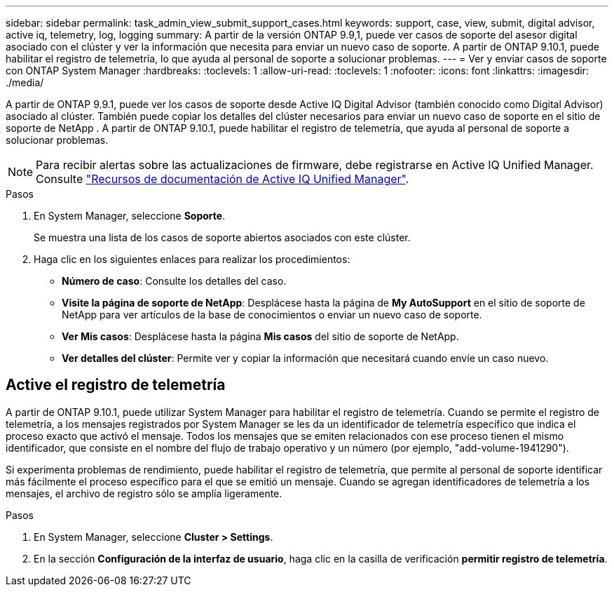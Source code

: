 ---
sidebar: sidebar 
permalink: task_admin_view_submit_support_cases.html 
keywords: support, case, view, submit, digital advisor, active iq, telemetry, log, logging 
summary: A partir de la versión ONTAP 9.9,1, puede ver casos de soporte del asesor digital asociado con el clúster y ver la información que necesita para enviar un nuevo caso de soporte. A partir de ONTAP 9.10.1, puede habilitar el registro de telemetría, lo que ayuda al personal de soporte a solucionar problemas. 
---
= Ver y enviar casos de soporte con ONTAP System Manager
:hardbreaks:
:toclevels: 1
:allow-uri-read: 
:toclevels: 1
:nofooter: 
:icons: font
:linkattrs: 
:imagesdir: ./media/


[role="lead"]
A partir de ONTAP 9.9.1, puede ver los casos de soporte desde Active IQ Digital Advisor (también conocido como Digital Advisor) asociado al clúster. También puede copiar los detalles del clúster necesarios para enviar un nuevo caso de soporte en el sitio de soporte de NetApp . A partir de ONTAP 9.10.1, puede habilitar el registro de telemetría, que ayuda al personal de soporte a solucionar problemas.


NOTE: Para recibir alertas sobre las actualizaciones de firmware, debe registrarse en Active IQ Unified Manager. Consulte link:https://netapp.com/support-and-training/documentation/active-iq-unified-manager["Recursos de documentación de Active IQ Unified Manager"^].

.Pasos
. En System Manager, seleccione *Soporte*.
+
Se muestra una lista de los casos de soporte abiertos asociados con este clúster.

. Haga clic en los siguientes enlaces para realizar los procedimientos:
+
** *Número de caso*: Consulte los detalles del caso.
** *Visite la página de soporte de NetApp*: Desplácese hasta la página de *My AutoSupport* en el sitio de soporte de NetApp para ver artículos de la base de conocimientos o enviar un nuevo caso de soporte.
** *Ver Mis casos*: Desplácese hasta la página *Mis casos* del sitio de soporte de NetApp.
** *Ver detalles del clúster*: Permite ver y copiar la información que necesitará cuando envíe un caso nuevo.






== Active el registro de telemetría

A partir de ONTAP 9.10.1, puede utilizar System Manager para habilitar el registro de telemetría. Cuando se permite el registro de telemetría, a los mensajes registrados por System Manager se les da un identificador de telemetría específico que indica el proceso exacto que activó el mensaje. Todos los mensajes que se emiten relacionados con ese proceso tienen el mismo identificador, que consiste en el nombre del flujo de trabajo operativo y un número (por ejemplo, "add-volume-1941290").

Si experimenta problemas de rendimiento, puede habilitar el registro de telemetría, que permite al personal de soporte identificar más fácilmente el proceso específico para el que se emitió un mensaje. Cuando se agregan identificadores de telemetría a los mensajes, el archivo de registro sólo se amplía ligeramente.

.Pasos
. En System Manager, seleccione *Cluster > Settings*.
. En la sección *Configuración de la interfaz de usuario*, haga clic en la casilla de verificación *permitir registro de telemetría*.

